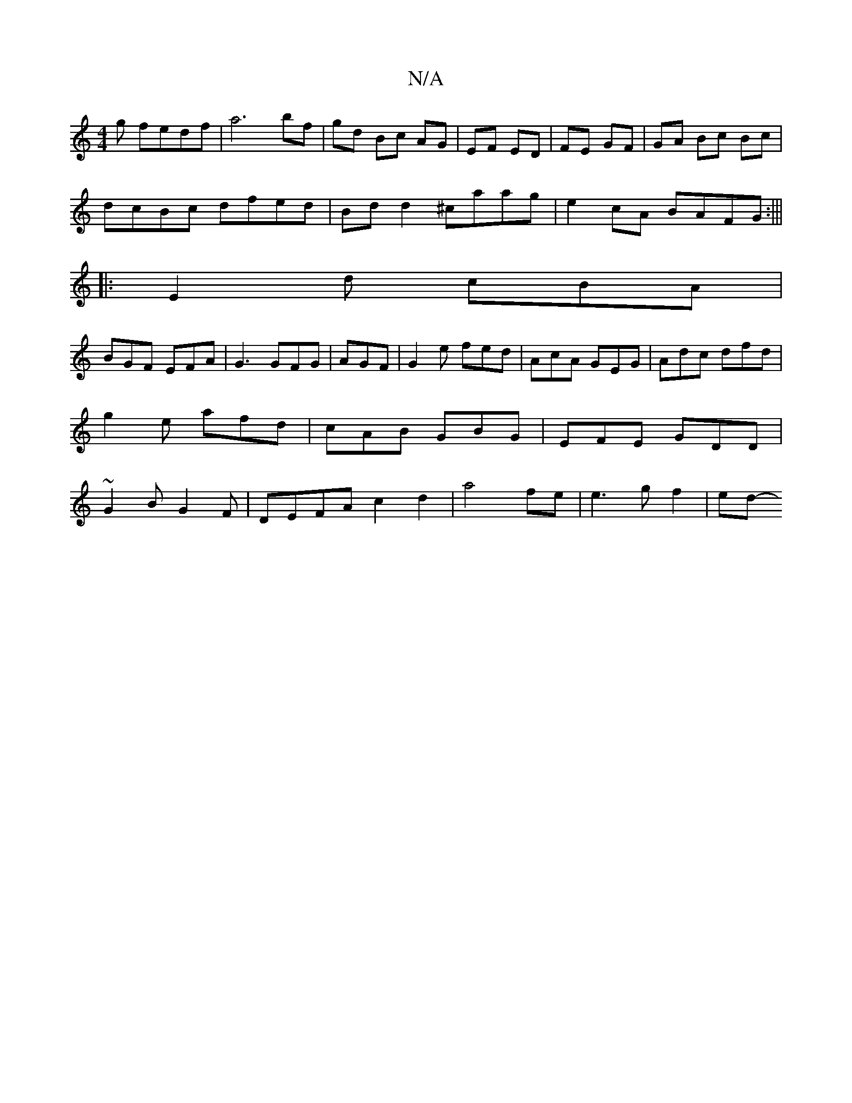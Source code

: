 X:1
T:N/A
M:4/4
R:N/A
K:Cmajor
g fedf|a6 bf|gd Bc AG | EF ED|FE GF|GA Bc Bc |
dcBc dfed|Bdd2 ^caag|e2cA BAFG:|||
|:E2 d cBA |
BGF EFA|G3 GFG|AGF|G2e fed|AcA GEG|Adc dfd|g2e afd|cAB GBG|EFE GDD|~G2B G2 F|DEFA c2 d2|a4 fe|e3g f2|ed- 